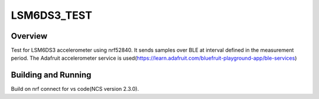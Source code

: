 .. _lsm6ds3_test:

LSM6DS3_TEST
###########

Overview
********

Test for LSM6DS3 accelerometer using nrf52840. It sends samples over BLE at interval defined in the measurement period. The Adafruit accelerometer service is used(https://learn.adafruit.com/bluefruit-playground-app/ble-services) 

Building and Running
********************

Build on nrf connect for vs code(NCS version 2.3.0).
